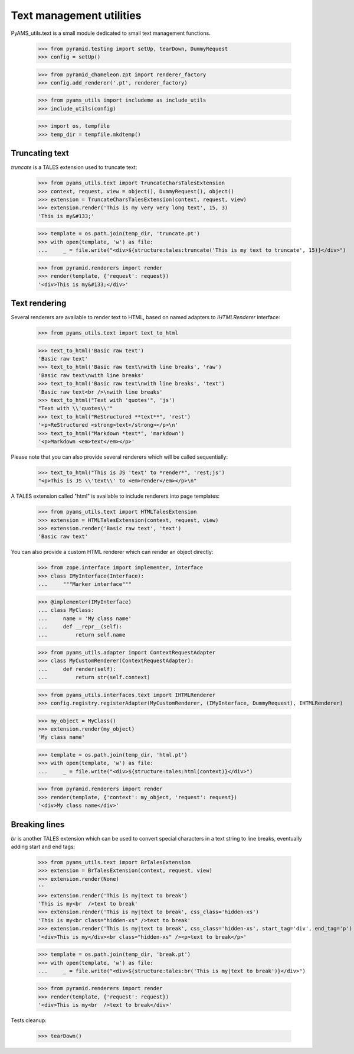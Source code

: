 
Text management utilities
=========================

PyAMS_utils.text is a small module dedicated to small text management functions.

    >>> from pyramid.testing import setUp, tearDown, DummyRequest
    >>> config = setUp()

    >>> from pyramid_chameleon.zpt import renderer_factory
    >>> config.add_renderer('.pt', renderer_factory)

    >>> from pyams_utils import includeme as include_utils
    >>> include_utils(config)

    >>> import os, tempfile
    >>> temp_dir = tempfile.mkdtemp()


Truncating text
---------------

*truncate* is a TALES extension used to truncate text:

    >>> from pyams_utils.text import TruncateCharsTalesExtension
    >>> context, request, view = object(), DummyRequest(), object()
    >>> extension = TruncateCharsTalesExtension(context, request, view)
    >>> extension.render('This is my very very long text', 15, 3)
    'This is my&#133;'

    >>> template = os.path.join(temp_dir, 'truncate.pt')
    >>> with open(template, 'w') as file:
    ...     _ = file.write("<div>${structure:tales:truncate('This is my text to truncate', 15)}</div>")

    >>> from pyramid.renderers import render
    >>> render(template, {'request': request})
    '<div>This is my&#133;</div>'


Text rendering
--------------

Several renderers are available to render text to HTML, based on named adapters
to *IHTMLRenderer* interface:

    >>> from pyams_utils.text import text_to_html

    >>> text_to_html('Basic raw text')
    'Basic raw text'
    >>> text_to_html('Basic raw text\nwith line breaks', 'raw')
    'Basic raw text\nwith line breaks'
    >>> text_to_html('Basic raw text\nwith line breaks', 'text')
    'Basic raw text<br />\nwith line breaks'
    >>> text_to_html("Text with 'quotes'", 'js')
    "Text with \\'quotes\\'"
    >>> text_to_html("ReStructured **text**", 'rest')
    '<p>ReStructured <strong>text</strong></p>\n'
    >>> text_to_html("Markdown *text*", 'markdown')
    '<p>Markdown <em>text</em></p>'

Please note that you can also provide several renderers which will be called sequentially:

    >>> text_to_html("This is JS 'text' to *render*", 'rest;js')
    "<p>This is JS \\'text\\' to <em>render</em></p>\n"


A TALES extension called "html" is available to include renderers into page templates:

    >>> from pyams_utils.text import HTMLTalesExtension
    >>> extension = HTMLTalesExtension(context, request, view)
    >>> extension.render('Basic raw text', 'text')
    'Basic raw text'

You can also provide a custom HTML renderer which can render an object directly:

    >>> from zope.interface import implementer, Interface
    >>> class IMyInterface(Interface):
    ...     """Marker interface"""

    >>> @implementer(IMyInterface)
    ... class MyClass:
    ...     name = 'My class name'
    ...     def __repr__(self):
    ...         return self.name

    >>> from pyams_utils.adapter import ContextRequestAdapter
    >>> class MyCustomRenderer(ContextRequestAdapter):
    ...     def render(self):
    ...         return str(self.context)

    >>> from pyams_utils.interfaces.text import IHTMLRenderer
    >>> config.registry.registerAdapter(MyCustomRenderer, (IMyInterface, DummyRequest), IHTMLRenderer)

    >>> my_object = MyClass()
    >>> extension.render(my_object)
    'My class name'

    >>> template = os.path.join(temp_dir, 'html.pt')
    >>> with open(template, 'w') as file:
    ...     _ = file.write("<div>${structure:tales:html(context)}</div>")

    >>> from pyramid.renderers import render
    >>> render(template, {'context': my_object, 'request': request})
    '<div>My class name</div>'


Breaking lines
--------------

*br* is another TALES extension which can be used to convert special characters in a text string to
line breaks, eventually adding start and end tags:

    >>> from pyams_utils.text import BrTalesExtension
    >>> extension = BrTalesExtension(context, request, view)
    >>> extension.render(None)
    ''
    >>> extension.render('This is my|text to break')
    'This is my<br  />text to break'
    >>> extension.render('This is my|text to break', css_class='hidden-xs')
    'This is my<br class="hidden-xs" />text to break'
    >>> extension.render('This is my|text to break', css_class='hidden-xs', start_tag='div', end_tag='p')
    '<div>This is my</div><br class="hidden-xs" /><p>text to break</p>'

    >>> template = os.path.join(temp_dir, 'break.pt')
    >>> with open(template, 'w') as file:
    ...     _ = file.write("<div>${structure:tales:br('This is my|text to break')}</div>")

    >>> from pyramid.renderers import render
    >>> render(template, {'request': request})
    '<div>This is my<br  />text to break</div>'


Tests cleanup:

    >>> tearDown()
